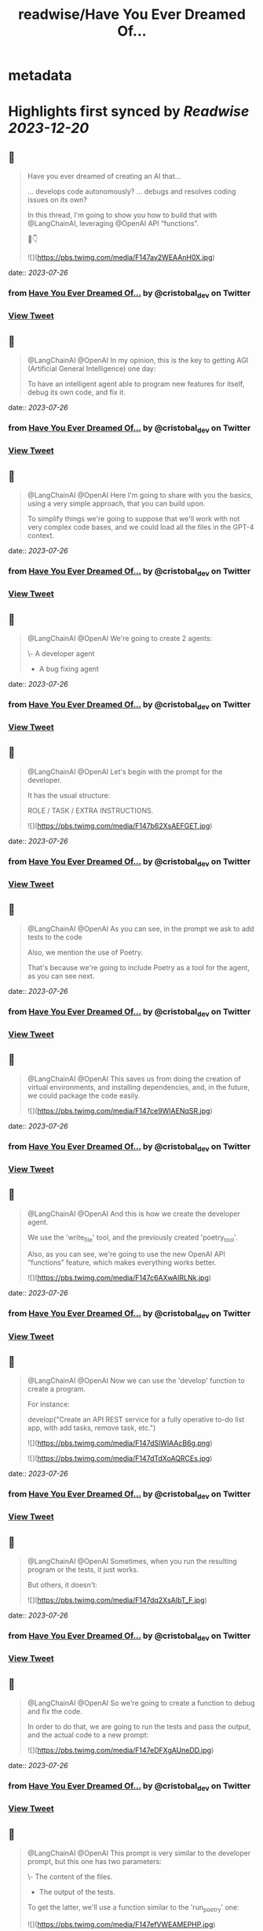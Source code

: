 :PROPERTIES:
:title: readwise/Have You Ever Dreamed Of...
:END:


* metadata
:PROPERTIES:
:author: [[cristobal_dev on Twitter]]
:full-title: "Have You Ever Dreamed Of..."
:category: [[tweets]]
:url: https://twitter.com/cristobal_dev/status/1683848653918568450
:image-url: https://pbs.twimg.com/profile_images/1549680704753123328/K3wz8ioq.jpg
:END:

* Highlights first synced by [[Readwise]] [[2023-12-20]]
** 📌
#+BEGIN_QUOTE
Have you ever dreamed of creating an AI that...

... develops code autonomously?
... debugs and resolves coding issues on its own?

In this thread, I'm going to show you how to build that with @LangChainAI, leveraging @OpenAI API “functions”.

🧵👇 

![](https://pbs.twimg.com/media/F147av2WEAAnH0X.jpg) 
#+END_QUOTE
    date:: [[2023-07-26]]
*** from _Have You Ever Dreamed Of..._ by @cristobal_dev on Twitter
*** [[https://twitter.com/cristobal_dev/status/1683848653918568450][View Tweet]]
** 📌
#+BEGIN_QUOTE
@LangChainAI @OpenAI In my opinion, this is the key to getting AGI (Artificial General Intelligence) one day:

To have an intelligent agent able to program new features for itself, debug its own code, and fix it. 
#+END_QUOTE
    date:: [[2023-07-26]]
*** from _Have You Ever Dreamed Of..._ by @cristobal_dev on Twitter
*** [[https://twitter.com/cristobal_dev/status/1683848657215389696][View Tweet]]
** 📌
#+BEGIN_QUOTE
@LangChainAI @OpenAI Here I'm going to share with you the basics, using a very simple approach, that you can build upon.

To simplify things we're going to suppose that we'll work with not very complex code bases, and we could load all the files in the GPT-4 context. 
#+END_QUOTE
    date:: [[2023-07-26]]
*** from _Have You Ever Dreamed Of..._ by @cristobal_dev on Twitter
*** [[https://twitter.com/cristobal_dev/status/1683848658377220098][View Tweet]]
** 📌
#+BEGIN_QUOTE
@LangChainAI @OpenAI We're going to create 2 agents:

\- A developer agent
- A bug fixing agent 
#+END_QUOTE
    date:: [[2023-07-26]]
*** from _Have You Ever Dreamed Of..._ by @cristobal_dev on Twitter
*** [[https://twitter.com/cristobal_dev/status/1683848659568300032][View Tweet]]
** 📌
#+BEGIN_QUOTE
@LangChainAI @OpenAI Let's begin with the prompt for the developer.

It has the usual structure:

ROLE / TASK / EXTRA INSTRUCTIONS. 

![](https://pbs.twimg.com/media/F147b62XsAEFGET.jpg) 
#+END_QUOTE
    date:: [[2023-07-26]]
*** from _Have You Ever Dreamed Of..._ by @cristobal_dev on Twitter
*** [[https://twitter.com/cristobal_dev/status/1683848666644201473][View Tweet]]
** 📌
#+BEGIN_QUOTE
@LangChainAI @OpenAI As you can see, in the prompt we ask to add tests to the code

Also, we mention the use of Poetry.

That's because we're going to include Poetry as a tool for the agent, as you can see next. 
#+END_QUOTE
    date:: [[2023-07-26]]
*** from _Have You Ever Dreamed Of..._ by @cristobal_dev on Twitter
*** [[https://twitter.com/cristobal_dev/status/1683848668246310913][View Tweet]]
** 📌
#+BEGIN_QUOTE
@LangChainAI @OpenAI This saves us from doing the creation of virtual environments, and installing dependencies, and, in the future, we could package the code easily. 

![](https://pbs.twimg.com/media/F147ce9WIAENqSR.jpg) 
#+END_QUOTE
    date:: [[2023-07-26]]
*** from _Have You Ever Dreamed Of..._ by @cristobal_dev on Twitter
*** [[https://twitter.com/cristobal_dev/status/1683848675833815042][View Tweet]]
** 📌
#+BEGIN_QUOTE
@LangChainAI @OpenAI And this is how we create the developer agent.

We use the 'write_file' tool, and the previously created 'poetry_tool'.

Also, as you can see, we're going to use the new OpenAI API “functions” feature, which makes everything works better. 

![](https://pbs.twimg.com/media/F147c6AXwAIRLNk.jpg) 
#+END_QUOTE
    date:: [[2023-07-26]]
*** from _Have You Ever Dreamed Of..._ by @cristobal_dev on Twitter
*** [[https://twitter.com/cristobal_dev/status/1683848682687410177][View Tweet]]
** 📌
#+BEGIN_QUOTE
@LangChainAI @OpenAI Now we can use the 'develop' function to create a program.

For instance:

develop("Create an API REST service for a fully operative to-do list app, with add tasks, remove task, etc.") 

![](https://pbs.twimg.com/media/F147dSlWIAAcB6g.png) 

![](https://pbs.twimg.com/media/F147dTdXoAQRCEs.jpg) 
#+END_QUOTE
    date:: [[2023-07-26]]
*** from _Have You Ever Dreamed Of..._ by @cristobal_dev on Twitter
*** [[https://twitter.com/cristobal_dev/status/1683848689125675010][View Tweet]]
** 📌
#+BEGIN_QUOTE
@LangChainAI @OpenAI Sometimes, when you run the resulting program or the tests, it just works.

But others, it doesn't: 

![](https://pbs.twimg.com/media/F147dq2XsAIbT_F.jpg) 
#+END_QUOTE
    date:: [[2023-07-26]]
*** from _Have You Ever Dreamed Of..._ by @cristobal_dev on Twitter
*** [[https://twitter.com/cristobal_dev/status/1683848695660392449][View Tweet]]
** 📌
#+BEGIN_QUOTE
@LangChainAI @OpenAI So we're going to create a function to debug and fix the code.

In order to do that, we are going to run the tests and pass the output, and the actual code to a new prompt: 

![](https://pbs.twimg.com/media/F147eDFXgAUneDD.jpg) 
#+END_QUOTE
    date:: [[2023-07-26]]
*** from _Have You Ever Dreamed Of..._ by @cristobal_dev on Twitter
*** [[https://twitter.com/cristobal_dev/status/1683848702237061122][View Tweet]]
** 📌
#+BEGIN_QUOTE
@LangChainAI @OpenAI This prompt is very similar to the developer prompt, but this one has two parameters:

\- The content of the files.
- The output of the tests.

To get the latter, we'll use a function similar to the 'run_poetry' one: 

![](https://pbs.twimg.com/media/F147efVWEAMEPHP.jpg) 
#+END_QUOTE
    date:: [[2023-07-26]]
*** from _Have You Ever Dreamed Of..._ by @cristobal_dev on Twitter
*** [[https://twitter.com/cristobal_dev/status/1683848709707034625][View Tweet]]
** 📌
#+BEGIN_QUOTE
@LangChainAI @OpenAI The next function creates the text with all the files of the code base.

In a more advanced version, the agent could retrieve only the pieces of code related to the task at hand. 

![](https://pbs.twimg.com/media/F147e7PXgAIhdAK.jpg) 
#+END_QUOTE
    date:: [[2023-07-26]]
*** from _Have You Ever Dreamed Of..._ by @cristobal_dev on Twitter
*** [[https://twitter.com/cristobal_dev/status/1683848722982096897][View Tweet]]
** 📌
#+BEGIN_QUOTE
@LangChainAI @OpenAI Finally, we can create the new agent and the 'debug' function.

Here, we add a couple of more file tools, just in case. 

![](https://pbs.twimg.com/media/F147fvCXwAAUJ33.jpg) 
#+END_QUOTE
    date:: [[2023-07-26]]
*** from _Have You Ever Dreamed Of..._ by @cristobal_dev on Twitter
*** [[https://twitter.com/cristobal_dev/status/1683848730787692545][View Tweet]]
** 📌
#+BEGIN_QUOTE
@LangChainAI @OpenAI And that's it.

You can simply execute 'debug()' and it will run the tests, and fix some errors in the code.

In the prompt, I specified that in case of too many errors, it must try to fix only one. 
#+END_QUOTE
    date:: [[2023-07-26]]
*** from _Have You Ever Dreamed Of..._ by @cristobal_dev on Twitter
*** [[https://twitter.com/cristobal_dev/status/1683848732268277766][View Tweet]]
** 📌
#+BEGIN_QUOTE
@LangChainAI @OpenAI This is because if there are too many errors, the execution is going to be too long and we could get context overflow errors.

So, maybe you'll need to run 'debug()' more than once to fix all issues. 

![](https://pbs.twimg.com/media/F147gKbWcAEzYYW.jpg) 

![](https://pbs.twimg.com/media/F147gLtXgAAf89p.jpg) 
#+END_QUOTE
    date:: [[2023-07-26]]
*** from _Have You Ever Dreamed Of..._ by @cristobal_dev on Twitter
*** [[https://twitter.com/cristobal_dev/status/1683848738744180736][View Tweet]]
** 📌
#+BEGIN_QUOTE
@LangChainAI @OpenAI So, as you can see the agent finally fixed the code!

This procedure is not bulletproof.

There are many edge cases that need to be taken into account. 
#+END_QUOTE
    date:: [[2023-07-26]]
*** from _Have You Ever Dreamed Of..._ by @cristobal_dev on Twitter
*** [[https://twitter.com/cristobal_dev/status/1683848740321329155][View Tweet]]
** 📌
#+BEGIN_QUOTE
@LangChainAI @OpenAI First of all, that the tests pass doesn't guarantee that the code is correct, or that the app is going to run.

So we should add further checks like trying to run the software, or to interact with it and catch the errors if any, in order to pass it to the debug agent. 
#+END_QUOTE
    date:: [[2023-07-26]]
*** from _Have You Ever Dreamed Of..._ by @cristobal_dev on Twitter
*** [[https://twitter.com/cristobal_dev/status/1683848741491466240][View Tweet]]
** 📌
#+BEGIN_QUOTE
@LangChainAI @OpenAI And that's it.

I think this is a great start for an autonomous AI developer agent.

With a bit of work, this code could do wonders.

Maybe I'll move it to its own repo, in a proper command line tool. Would you be interested? 
#+END_QUOTE
    date:: [[2023-07-26]]
*** from _Have You Ever Dreamed Of..._ by @cristobal_dev on Twitter
*** [[https://twitter.com/cristobal_dev/status/1683848742720483330][View Tweet]]
** 📌
#+BEGIN_QUOTE
@LangChainAI @OpenAI For now, you have the full code of this thread in this notebook:
https://t.co/A5d6nxgHj2 
#+END_QUOTE
    date:: [[2023-07-26]]
*** from _Have You Ever Dreamed Of..._ by @cristobal_dev on Twitter
*** [[https://twitter.com/cristobal_dev/status/1683848743752286208][View Tweet]]
** 📌
#+BEGIN_QUOTE
@LangChainAI @OpenAI Don't forget to share and bookmark this thread if you like it:
https://t.co/SEWnDI6Lm8 https://t.co/s5ecGlLYBP 
#+END_QUOTE
    date:: [[2023-07-26]]
*** from _Have You Ever Dreamed Of..._ by @cristobal_dev on Twitter
*** [[https://twitter.com/cristobal_dev/status/1683849109340299265][View Tweet]]